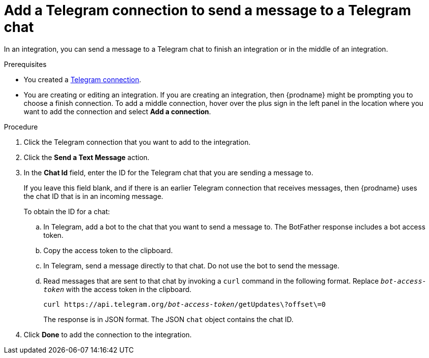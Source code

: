 // This module is included in these assemblies:
// as_connecting-to-telegram.adoc

[id='add-telegram-connection-middle-finish_{context}']
= Add a Telegram connection to send a message to a Telegram chat

In an integration, you can send a message to a Telegram chat to
finish an integration or in the middle of an integration. 

.Prerequisites

* You created a <<creating-telegram-connections_{context},Telegram connection>>. 
* You are creating or editing an integration. If you are creating an integration, then
{prodname} might be prompting you to choose a finish connection. 
To add a middle connection, hover over the plus
sign in the left panel in the location where you want to add the
connection and select *Add a connection*. 

.Procedure

. Click the Telegram connection that you want to add to the integration. 
. Click the *Send a Text Message* action. 
. In the *Chat Id* field, enter the ID for the Telegram chat that you are sending
a message to. 
+
If you leave this field blank, and if there is an earlier 
Telegram connection that receives messages, then {prodname} uses the
chat ID that is in an incoming message. 
+
To obtain the ID for a chat:  

.. In Telegram, add a bot to the chat that you want to send a message to. 
The BotFather response includes a bot access token.
.. Copy the access token to the clipboard.
.. In Telegram, send a message directly to that chat. 
Do not use the bot to send the message.  
.. Read messages that are sent to that chat by invoking a `curl` command 
in the following format. Replace `_bot-access-token_` with the access 
token in the clipboard. 
+
`curl \https://api.telegram.org/_bot-access-token_/getUpdates\?offset\=0`
+
The response is in JSON format. The JSON `chat` object contains the chat ID. 

. Click *Done* to add the connection to the integration. 
